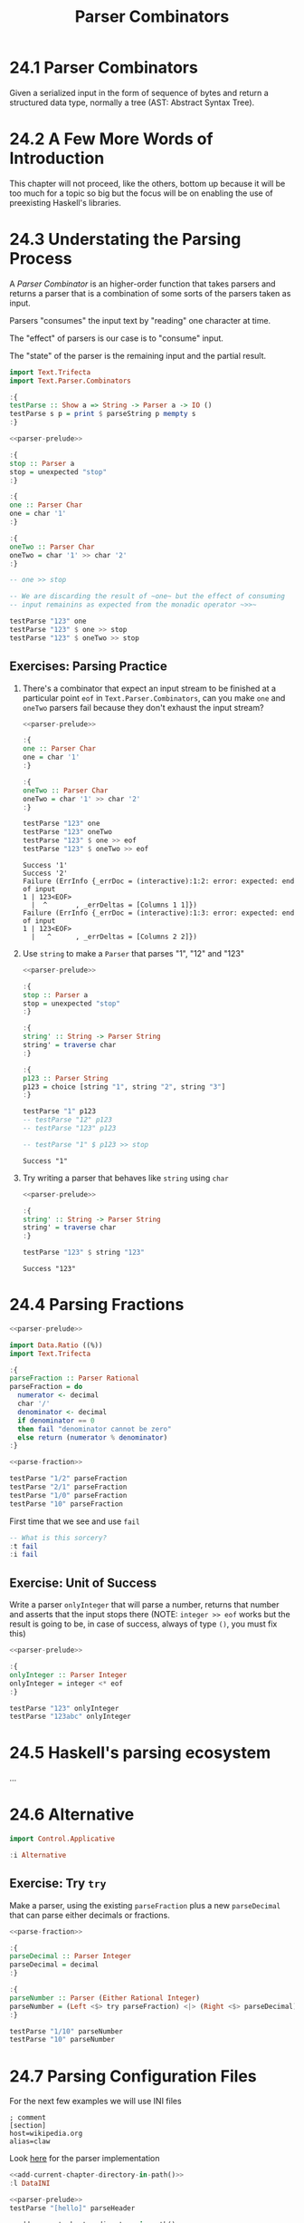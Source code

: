 # -*- eval: (org-babel-lob-ingest "./ob-haskell-common.org"); -*-

#+TITLE: Parser Combinators

#+PROPERTY: header-args:haskell :results replace output
#+PROPERTY: header-args:haskell+ :noweb yes
#+PROPERTY: header-args:haskell+ :wrap EXAMPLE

* 24.1 Parser Combinators
Given a serialized input in the form of sequence of bytes and return a
structured data type, normally a tree (AST: Abstract Syntax Tree).

* 24.2 A Few More Words of Introduction
This chapter will not proceed, like the others, bottom up because it
will be too much for a topic so big but the focus will be on enabling
the use of preexisting Haskell's libraries.

* 24.3 Understating the Parsing Process
A /Parser Combinator/ is an higher-order function that takes parsers
and returns a parser that is a combination of some sorts of the
parsers taken as input.

Parsers "consumes" the input text by "reading" one character at time.

The "effect" of parsers is our case is to "consume" input.

The "state" of the parser is the remaining input and the partial
result.

#+NAME: parser-prelude
#+BEGIN_SRC haskell :eval never
import Text.Trifecta
import Text.Parser.Combinators

:{
testParse :: Show a => String -> Parser a -> IO ()
testParse s p = print $ parseString p mempty s
:}
#+END_SRC

#+BEGIN_SRC haskell
<<parser-prelude>>

:{
stop :: Parser a
stop = unexpected "stop"
:}

:{
one :: Parser Char
one = char '1'
:}

:{
oneTwo :: Parser Char
oneTwo = char '1' >> char '2'
:}

-- one >> stop

-- We are discarding the result of ~one~ but the effect of consuming
-- input remainins as expected from the monadic operator ~>>~

testParse "123" one
testParse "123" $ one >> stop
testParse "123" $ oneTwo >> stop
#+END_SRC

#+RESULTS:
#+BEGIN_EXAMPLE
Success '1'
Failure (ErrInfo {_errDoc = (interactive):1:2: error: unexpected stop
1 | 123<EOF>
  |  ^       , _errDeltas = [Columns 1 1]})
Failure (ErrInfo {_errDoc = (interactive):1:3: error: unexpected stop
1 | 123<EOF>
  |   ^      , _errDeltas = [Columns 2 2]})
#+END_EXAMPLE

** Exercises: Parsing Practice

1. There's a combinator that expect an input stream to be finished at
   a particular point ~eof~ in ~Text.Parser.Combinators~, can you make
   ~one~ and ~oneTwo~ parsers fail because they don't exhaust the
   input stream?

   #+BEGIN_SRC haskell
   <<parser-prelude>>

   :{
   one :: Parser Char
   one = char '1'
   :}

   :{
   oneTwo :: Parser Char
   oneTwo = char '1' >> char '2'
   :}

   testParse "123" one
   testParse "123" oneTwo
   testParse "123" $ one >> eof
   testParse "123" $ oneTwo >> eof
   #+END_SRC

   #+RESULTS:
   #+BEGIN_EXAMPLE
   Success '1'
   Success '2'
   Failure (ErrInfo {_errDoc = (interactive):1:2: error: expected: end of input
   1 | 123<EOF>
     |  ^       , _errDeltas = [Columns 1 1]})
   Failure (ErrInfo {_errDoc = (interactive):1:3: error: expected: end of input
   1 | 123<EOF>
     |   ^      , _errDeltas = [Columns 2 2]})
   #+END_EXAMPLE

2. Use ~string~ to make a ~Parser~ that parses "1", "12" and "123"

   #+BEGIN_SRC haskell
   <<parser-prelude>>

   :{
   stop :: Parser a
   stop = unexpected "stop"
   :}

   :{
   string' :: String -> Parser String
   string' = traverse char
   :}

   :{
   p123 :: Parser String
   p123 = choice [string "1", string "2", string "3"]
   :}

   testParse "1" p123
   -- testParse "12" p123
   -- testParse "123" p123

   -- testParse "1" $ p123 >> stop
   #+END_SRC

   #+RESULTS:
   #+BEGIN_EXAMPLE
   Success "1"
   #+END_EXAMPLE

3. Try writing a parser that behaves like ~string~ using ~char~

   #+BEGIN_SRC haskell
   <<parser-prelude>>

   :{
   string' :: String -> Parser String
   string' = traverse char
   :}

   testParse "123" $ string "123"
   #+END_SRC

   #+RESULTS:
   #+BEGIN_EXAMPLE
   Success "123"
   #+END_EXAMPLE

* 24.4 Parsing Fractions
#+NAME: parse-fraction
#+BEGIN_SRC haskell
<<parser-prelude>>

import Data.Ratio ((%))
import Text.Trifecta

:{
parseFraction :: Parser Rational
parseFraction = do
  numerator <- decimal
  char '/'
  denominator <- decimal
  if denominator == 0
  then fail "denominator cannot be zero"
  else return (numerator % denominator)
:}
#+END_SRC

#+BEGIN_SRC haskell
<<parse-fraction>>

testParse "1/2" parseFraction
testParse "2/1" parseFraction
testParse "1/0" parseFraction
testParse "10" parseFraction
#+END_SRC

#+RESULTS:
#+BEGIN_EXAMPLE
Success (1 % 2)
Success (2 % 1)
Failure (ErrInfo {_errDoc = (interactive):1:4: error: denominator cannot be zero, expected: digit
1 | 1/0<EOF>
  |    ^     , _errDeltas = [Columns 3 3]})
Failure (ErrInfo {_errDoc = (interactive):1:3: error: unexpected EOF, expected: "/", digit
1 | 10<EOF>
  |   ^     , _errDeltas = [Columns 2 2]})
#+END_EXAMPLE

First time that we see and use ~fail~

#+BEGIN_SRC haskell
-- What is this sorcery?
:t fail
:i fail
#+END_SRC

#+RESULTS:
#+BEGIN_EXAMPLE
fail :: MonadFail m => String -> m a
class Monad m => MonadFail (m :: * -> *) where
  fail :: String -> m a
  	-- Defined in ‘Control.Monad.Fail’
#+END_EXAMPLE

** Exercise: Unit of Success
Write a parser ~onlyInteger~ that will parse a number, returns that
number and asserts that the input stops there (NOTE: ~integer >> eof~
works but the result is going to be, in case of success, always of
type ~()~, you must fix this)

#+BEGIN_SRC haskell
<<parser-prelude>>

:{
onlyInteger :: Parser Integer
onlyInteger = integer <* eof
:}

testParse "123" onlyInteger
testParse "123abc" onlyInteger
#+END_SRC

#+RESULTS:
#+BEGIN_EXAMPLE
Success 123
Failure (ErrInfo {_errDoc = (interactive):1:4: error: expected: digit, end of input
1 | 123abc<EOF>
  |    ^        , _errDeltas = [Columns 3 3]})
#+END_EXAMPLE

* 24.5 Haskell's parsing ecosystem
...

* 24.6 Alternative
#+BEGIN_SRC haskell
import Control.Applicative

:i Alternative
#+END_SRC

#+RESULTS:
#+BEGIN_EXAMPLE
class Applicative f => Alternative (f :: * -> *) where
  empty :: f a
  (<|>) :: f a -> f a -> f a
  some :: f a -> f [a]
  many :: f a -> f [a]
  {-# MINIMAL empty, (<|>) #-}
  	-- Defined in ‘GHC.Base’
instance Alternative ZipList -- Defined in ‘Control.Applicative’
instance GHC.Base.MonadPlus m => Alternative (WrappedMonad m)
  -- Defined in ‘Control.Applicative’
instance (Control.Arrow.ArrowZero a, Control.Arrow.ArrowPlus a) =>
         Alternative (WrappedArrow a b)
  -- Defined in ‘Control.Applicative’
instance Alternative Result -- Defined in ‘Text.Trifecta.Result’
instance Alternative m => Alternative (Unspaced m)
  -- Defined in ‘Text.Parser.Token’
instance Alternative m => Alternative (Unlined m)
  -- Defined in ‘Text.Parser.Token’
instance Alternative m => Alternative (Unhighlighted m)
  -- Defined in ‘Text.Parser.Token’
instance Alternative Parser -- Defined in ‘Text.Trifecta.Parser’
instance [safe] Control.Monad.Trans.Error.Error e =>
                Alternative (Either e)
  -- Defined in ‘Control.Monad.Trans.Error’
instance Alternative [] -- Defined in ‘GHC.Base’
instance Alternative Maybe -- Defined in ‘GHC.Base’
instance Alternative IO -- Defined in ‘GHC.Base’
#+END_EXAMPLE

** Exercise: Try ~try~
Make a parser, using the existing ~parseFraction~ plus a new
~parseDecimal~ that can parse either decimals or fractions.

#+BEGIN_SRC haskell
<<parse-fraction>>

:{
parseDecimal :: Parser Integer
parseDecimal = decimal
:}

:{
parseNumber :: Parser (Either Rational Integer)
parseNumber = (Left <$> try parseFraction) <|> (Right <$> parseDecimal)
:}

testParse "1/10" parseNumber
testParse "10" parseNumber
#+END_SRC

#+RESULTS:
#+BEGIN_EXAMPLE
Success (Left (1 % 10))
Success (Right 10)
#+END_EXAMPLE

* 24.7 Parsing Configuration Files
For the next few examples we will use INI files

#+BEGIN_SRC example
; comment
[section]
host=wikipedia.org
alias=claw
#+END_SRC

Look [[file:chapter-024/DataINI.hs::module DataINI where][here]] for the parser implementation

#+BEGIN_SRC haskell
<<add-current-chapter-directory-in-path()>>
:l DataINI

<<parser-prelude>>
testParse "[hello]" parseHeader
#+END_SRC

#+RESULTS:
#+BEGIN_EXAMPLE
[1 of 1] Compiling DataINI          ( /home/coder/code/haskellbook-exercises/chapter-024/DataINI.hs, interpreted )
Ok, one module loaded.
Success (Header "hello")
#+END_EXAMPLE

#+BEGIN_SRC haskell
<<add-current-chapter-directory-in-path()>>
:l DataINI

<<parser-prelude>>
testParse "foo=bar" parseAssignment
#+END_SRC

#+RESULTS:
#+BEGIN_EXAMPLE
[1 of 1] Compiling DataINI          ( /home/coder/code/haskellbook-exercises/chapter-024/DataINI.hs, interpreted )
Ok, one module loaded.
Success ("foo","bar")
#+END_EXAMPLE

#+BEGIN_SRC haskell
<<add-current-chapter-directory-in-path()>>
:l DataINI

<<parser-prelude>>
testParse ";ignore" skipComment
testParse ";ignore\n" skipComment
testParse ";ignore\n#blabla\n" (some skipComment)
testParse ";ignore\n#blabla\n" (many skipComment)
testParse ";ignore\n[foo]\nbar=baz" parseSection
testParse ";ignore\n\n[foo]\nbar=baz\n" parseSection
testParse ";ignore\n\n[foo]\nbar=baz\n\nbiz=fooz" parseSection
#+END_SRC

#+RESULTS:
#+BEGIN_EXAMPLE
[1 of 1] Compiling DataINI          ( /home/coder/code/haskellbook-exercises/chapter-024/DataINI.hs, interpreted )
Ok, one module loaded.
Success ()
Success ()
Success [(),()]
Success [(),()]
Success (Header "foo",fromList [("bar","baz")])
Success (Header "foo",fromList [("bar","baz")])
Success (Header "foo",fromList [("bar","baz"),("biz","fooz")])
#+END_EXAMPLE

The final tests

#+BEGIN_SRC haskell
<<add-current-chapter-directory-in-path()>>
:l DataINI

parse ";ignore\n\n[foo]\nfor=foz\n\n#ignore\n[bar]\nbaz=biz"
#+END_SRC

#+RESULTS:
#+BEGIN_EXAMPLE
[1 of 1] Compiling DataINI          ( /home/coder/code/haskellbook-exercises/chapter-024/DataINI.hs, interpreted )
Ok, one module loaded.
Success (Config (fromList [(Header "bar",fromList [("baz","biz")]),(Header "foo",fromList [("for","foz")])]))
#+END_EXAMPLE

* 24.8 Character and token parsers
Tokenization is about ignoring noise in the finer grained parser so
that the higher level parsers can be simpler. In parser combinators
~token~ can also be found as ~lex~ that stands for /lexeme/ aka "basic
lexical unit of a language".

#+BEGIN_SRC haskell
<<parser-prelude>>

testParse "aaa" $ char 'a'
testParse "aaa" $ some (char 'a')
testParse "a a a" $ some (char 'a')
testParse "a a a" $ some (token $ char 'a')
#+END_SRC

#+RESULTS:
#+BEGIN_EXAMPLE
Success 'a'
Success "aaa"
Success "a"
Success "aaa"
#+END_EXAMPLE

* 24.9 Polymorphic parsers
By defining parsers using ~TokenParsing~ from
~Text.Parser.Combinators~ we can use then multiple libraries to run
the parser (ex. /Trifecta/, /Attoparsec/, ...)

** Backtracking
Alternative do not backtrack, with this you can have errors that are
hard to debug

#+BEGIN_SRC haskell
<<parser-prelude>>

p = (char '1' >> char '2') <|> (char '1' >> char '3')
p' = try (char '1' >> char '2') <|> (char '1' >> char '3')

q = try (char '1' >> char '2' >> char '3') <|> char '3'
q' = try (char '3') <|> (char '1' >> char '2' >> char '3')

testParse "13" p -- fails but intuitively it shouldn't have
testParse "13" p' -- you must use try
testParse "124" q -- even then thouhg the error can be deceiving
testParse "124" q' -- when possible you should take care of "precedence"
#+END_SRC

#+RESULTS:
#+BEGIN_EXAMPLE
Failure (ErrInfo {_errDoc = (interactive):1:2: error: expected: "2"
1 | 13<EOF>
  |  ^      , _errDeltas = [Columns 1 1]})
Success '3'
Failure (ErrInfo {_errDoc = (interactive):1:1: error: expected: "3"
1 | 124<EOF>
  | ^        , _errDeltas = [Columns 0 0]})
Failure (ErrInfo {_errDoc = (interactive):1:3: error: expected: "3"
1 | 124<EOF>
  |   ^      , _errDeltas = [Columns 2 2]})
#+END_EXAMPLE

* 24.10 Marshalling from an AST to a datatype
With statically typed languages when you have text that represent
information for you program you need to *parse* the text accordingly
to its /structure/ into a generic data structure related to the format
(ex. ~Data.Aeson.Value~) and then *unmarshal* it to a data specific
and /meaningful/ data structure for you program.

#+BEGIN_SRC example
Text -----> Structure ----------> Meaning
     parse            unmarshall
                       (toJSON)

Meaning --------> Structure ---------> Text
        marshall            serialize
       (fromJSON)
#+END_SRC

#+BEGIN_SRC haskell
:set -XOverloadedStrings
:set -XQuasiQuotes

import Control.Applicative
import Data.Aeson
import Text.RawString.QQ
import qualified Data.ByteString as BS
import qualified Data.ByteString.Lazy as LBS

:{
exampleJSON :: LBS.ByteString
exampleJSON = [r|
{ "section": {"host": "wikipedia.org"},
  "what": {"red": "pretty"}
}
|]
:}

:t encode
:t decode

-- It will result into ~Nothing~ because type inference cannot
-- inference any type and the only thing to do is to give back
-- the default ~Nothing~
decode exampleJSON
:t decode exampleJSON

-- ~Value~ is the generic data structure for representing JSON
-- for Aeson
decode exampleJSON :: Maybe Value

-- We will create a specific data structure to represent the
-- information encoded in JSON
:{
data Data = Data { section :: Host
                 , what :: Color
                 } deriving (Eq, Show)
:}

newtype Host = Host String deriving (Eq, Show)

type Annotation = String

:{
data Color = Red Annotation
           | Blue Annotation
           | Yellow Annotation
           deriving (Eq, Show)
:}

-- Cannot decode/unmarshall without an instance of ~FromJSON~
-- typeclass for the specified type ~Data~
decode exampleJSON :: Maybe Data

:{
instance FromJSON Color where
  parseJSON (Object v) =  (Red <$> v .: "red")
                     <|> (Blue <$> v .: "blue")
                     <|> (Yellow <$> v .: "yellow")
  parseJSON _ = fail "exepcted an object for Color"
:}

:{
instance FromJSON Data where
  parseJSON (Object v) =
    Data <$> v .: "section"
         <*> v .: "what"
  parseJSON _ = fail "expected an object for Data"
:}

:{
instance FromJSON Host where
  parseJSON (Object v) =
    Host <$> v .: "host"
  parseJSON _ = fail "exepcted an object for Host"
:}

decode exampleJSON :: Maybe Data
#+END_SRC

#+RESULTS:
#+BEGIN_EXAMPLE
encode :: ToJSON a => a -> LBS.ByteString
decode :: FromJSON a => LBS.ByteString -> Maybe a
Nothing
decode exampleJSON :: FromJSON a => Maybe a
Just (Object (fromList [("what",Object (fromList [("red",String "pretty")])),("section",Object (fromList [("host",String "wikipedia.org")]))]))
<interactive>:608:1: error:
    • No instance for (FromJSON Data) arising from a use of ‘decode’
      There are instances for similar types:
        instance [safe] FromJSON Ghci71.Data
          -- Defined at <interactive>:542:10
    • In the expression: decode exampleJSON :: Maybe Data
      In an equation for ‘it’: it = decode exampleJSON :: Maybe Data
Just (Data {section = Host "wikipedia.org", what = Red "pretty"})
#+END_EXAMPLE

* 24.11 Chapter Exercises
1. Write a parser for semantic versions as defined by http://semver.org
   Write an instance of ~Ord~ for the ~SemVer~ type conforming with specifications

   #+BEGIN_SRC haskell
   <<add-current-chapter-directory-in-path()>>
   :load SemVer

   parse "2.1.1"
   parse "1.0.0-x.7.z.92"
   parse "1.0.0-gamma+002"
   parse "1.0.0-beta+oof.sha.41af286"

   parse "2.1.1" > parse "2.1.0"
   #+END_SRC

   #+RESULTS:
   #+BEGIN_EXAMPLE
   [1 of 1] Compiling SemVer           ( /home/coder/code/haskellbook-exercises/chapter-024/SemVer.hs, interpreted )
   Ok, one module loaded.
   Just (Version {major = 2, minor = 1, patch = 1, release = [], build = []})
   Just (Version {major = 1, minor = 0, patch = 0, release = ["x","7","z","92"], build = []})
   Just (Version {major = 1, minor = 0, patch = 0, release = ["gamma"], build = ["002"]})
   Just (Version {major = 1, minor = 0, patch = 0, release = ["beta"], build = ["oof","sha","41af286"]})
   True
   #+END_EXAMPLE

2. Write a parser for positive integer values

   #+BEGIN_SRC haskell
   <<parser-prelude>>

   :{
   positiveNumber :: Parser Integer
   positiveNumber = read <$> p <* somethingElse
     where p = string "0" <|> some (oneOf "123456789") <?> "integer"
           somethingElse = notFollowedBy p <?> "no leading zeros allowed"
   :}

   testParse "123" positiveNumber
   testParse "123abc" positiveNumber
   testParse "abc" positiveNumber
   testParse "001" positiveNumber
   #+END_SRC

   #+RESULTS:
   #+BEGIN_EXAMPLE
   Success 123
   Success 123
   Failure (ErrInfo {_errDoc = (interactive):1:1: error: expected: integer
   1 | abc<EOF>
     | ^        , _errDeltas = [Columns 0 0]})
   Failure (ErrInfo {_errDoc = (interactive):1:2: error: expected: no leading zeros allowed
   1 | 001<EOF>
     |  ^       , _errDeltas = [Columns 1 1]})
   #+END_EXAMPLE

3. Extend the parser before to handle negative and positive numbers.
   #+BEGIN_SRC haskell
   <<parser-prelude>>

   :{
   positiveNumber :: Parser Integer
   positiveNumber = read <$> p <* somethingElse
     where p = string "0" <|> some (oneOf "123456789") <?> "integer"
           somethingElse = notFollowedBy p <?> "no leading zeros allowed"
   :}

   :{
   signedNumber :: Parser Integer
   signedNumber = do
     char '-'
     n <- positiveNumber
     return (-n)
   :}

   testParse "-123" signedNumber
   testParse "-123abc" signedNumber
   #+END_SRC

   #+RESULTS:
   #+BEGIN_EXAMPLE
   Success (-123)
   Success (-123)
   #+END_EXAMPLE

4. Write a parser for US/Canada phone numbers with varying formats.
   #+BEGIN_SRC haskell
   <<parser-prelude>>

   :{
   data PhoneNumber = PhoneNumber { planArea :: Int
                                  , exchange :: Int
                                  , lineNumber :: Int
                                  } deriving (Eq, Show)
   :}

   :{
   suffixP :: Parser String
   suffixP = symbol "-" <|> some space
   :}

   :{
   internationalPrefixP :: Parser Int
   internationalPrefixP = do
     _ <- optional $ char '+'
     n <- 1 <$ string "1"
     _ <- suffixP
     return n
   :}

   :{
   planAreaP :: Parser Int
   planAreaP = read <$> (p <* optional suffixP) <?> "plan area"
     where p = (char '(' *> number <* char ')') <|> number
           number = count 3 digit
   :}

   :{
   exchangeP :: Parser Int
   exchangeP = read <$> (count 3 digit <* optional suffixP) <?> "exchange"
   :}

   :{
   lineNumberP :: Parser Int
   lineNumberP = read <$> (count 4 digit) <?> "line number"
   :}

   :{
   phoneNumberP :: Parser PhoneNumber
   phoneNumberP = do
     _ <- optional $ try internationalPrefixP
     PhoneNumber <$> planAreaP <*> exchangeP <*> lineNumberP
   :}

   testParse "+1 " $ internationalPrefixP <* eof
   testParse "+1-" $ internationalPrefixP <* eof
   testParse "1-" $ internationalPrefixP <* eof
   testParse "123" $ planAreaP <* eof
   testParse "(123)" $ planAreaP <* eof
   testParse "123-" $ planAreaP <* eof
   testParse "123 " $ planAreaP <* eof
   testParse "456" exchangeP
   testParse "456-" exchangeP
   testParse "456 " exchangeP
   testParse "7890" lineNumberP
   testParse "1234567890" phoneNumberP
   testParse "1-1234567890" phoneNumberP
   testParse "123-456-7890" phoneNumberP
   testParse "(123) 456-7890" phoneNumberP
   testParse "1-123-456-7890" phoneNumberP
   testParse "+1 (123) 456-7890" phoneNumberP
   #+END_SRC

   #+RESULTS:
   #+BEGIN_EXAMPLE
   Success 1
   Success 1
   Success 1
   Success 123
   Success 123
   Success 123
   Success 123
   Success 456
   Success 456
   Success 456
   Success 7890
   Success (PhoneNumber {planArea = 123, exchange = 456, lineNumber = 7890})
   Success (PhoneNumber {planArea = 123, exchange = 456, lineNumber = 7890})
   Success (PhoneNumber {planArea = 123, exchange = 456, lineNumber = 7890})
   Success (PhoneNumber {planArea = 123, exchange = 456, lineNumber = 7890})
   Success (PhoneNumber {planArea = 123, exchange = 456, lineNumber = 7890})
   Success (PhoneNumber {planArea = 123, exchange = 456, lineNumber = 7890})
   #+END_EXAMPLE

5. Write a parser for an activity log format (examples below) and:
   - tell the sum of time spent on each activity
   - tell the average time at day spent on each activity

   #+BEGIN_SRC haskell
   <<add-current-chapter-directory-in-path()>>
   :load ActivityLog

   filePath = "<<current-directory()>>/ActivityLog.example"
   (fmap . fmap) sumActivitiesDuration $ fromFile filePath
   (fmap . fmap) avgActivitiesDuration $ fromFile filePath
   #+END_SRC

   #+RESULTS:
   #+BEGIN_EXAMPLE
   [1 of 1] Compiling ActivityLog      ( /home/coder/code/haskellbook-exercises/chapter-024/ActivityLog.hs, interpreted )
   Ok, one module loaded.
   Success (fromList [("Breakfast",120),("Bumped head, passed out",276),("Commute home for rest",30),("Commuting home in rover",30),("Dinner",135),("Exercising in high-grav gym",60),("Go to medbay",3),("Lunch",60),("Patch self up",5),("Programming",240),("R&R",90),("Read",495),("Sanitizing moisture collector",120),("Shower",15),("Sleep",240),("Wake up, headache",1)])
   Success (fromList [("Breakfast",60.0),("Bumped head, passed out",138.0),("Commute home for rest",15.0),("Commuting home in rover",15.0),("Dinner",67.5),("Exercising in high-grav gym",30.0),("Go to medbay",1.5),("Lunch",30.0),("Patch self up",2.5),("Programming",120.0),("R&R",45.0),("Read",247.5),("Sanitizing moisture collector",60.0),("Shower",7.5),("Sleep",120.0),("Wake up, headache",0.5)])
   #+END_EXAMPLE

6. Write a parser for IPv4 addresses.
   #+BEGIN_SRC haskell
   <<add-current-chapter-directory-in-path()>>
   :load IPAddress4

   parse "204.120.0.15"
   parse "127.0.0.1"
   parse "204.120.0.15.1"
   parse "666.120.0.15"
   #+END_SRC

   #+RESULTS:
   #+BEGIN_EXAMPLE
   [1 of 1] Compiling IPAddress4       ( /home/coder/code/haskellbook-exercises/chapter-024/IPAddress4.hs, interpreted )
   Ok, one module loaded.
   Success 204.120.0.15
   Success 127.0.0.1
   Failure (ErrInfo {_errDoc = (interactive):1:15: error: IPv4 addresses must be composed of 4
       octects, expected: ".", digit
   1 | 204.120.0.15.1<EOF>
     |               ^     , _errDeltas = [Columns 14 14]})
   Failure (ErrInfo {_errDoc = (interactive):1:13: error: IPv4 octect must be between 0 and 255, expected: ".",
       digit
   1 | 666.120.0.15<EOF>
     |             ^     , _errDeltas = [Columns 12 12]})
   #+END_EXAMPLE

7. Write a parser for IPv6 addresses
   #+BEGIN_SRC haskell
   <<add-current-chapter-directory-in-path()>>
   :load IPAddress6

   parse "0:0:0:0:0:ffff:ac10:fe01"
   parse "FE80:0000:0000:0000:0202:B3FF:FE1E:8329"
   parse "FE80::0202:B3FF:FE1E:8329"
   parse "2001:DB8::8:800:200C:417A"
   #+END_SRC

   #+RESULTS:
   #+BEGIN_EXAMPLE
   [1 of 1] Compiling IPAddress6       ( /home/coder/code/haskellbook-exercises/chapter-024/IPAddress6.hs, interpreted )
   Ok, one module loaded.
   Success 0:0:0:0:0:ffff:ac10:fe01
   Success fe80:0:0:0:202:b3ff:fe1e:8329
   Success fe80:0:0:0:202:b3ff:fe1e:8329
   Success 2001:db8:0:0:8:800:200c:417a
   #+END_EXAMPLE

8. Remove the derived ~Show~ instances for ~IPAddress~ and
   ~IPAddress6~ and write your own ~Show~ instance that renders the
   addresses in their canonical format

   #+BEGIN_SRC haskell
   <<add-current-chapter-directory-in-path()>>
   :load IPAddress4

   parse "204.120.0.15"
   #+END_SRC

   #+RESULTS:
   #+BEGIN_EXAMPLE
   [1 of 1] Compiling IPAddress4       ( /home/coder/code/haskellbook-exercises/chapter-024/IPAddress4.hs, interpreted )
   Ok, one module loaded.
   Success 204.120.0.15
   #+END_EXAMPLE

   #+BEGIN_SRC haskell
   <<add-current-chapter-directory-in-path()>>
   :load IPAddress6

   parse "FE80::0202:B3FF:FE1E:8329"
   #+END_SRC

   #+RESULTS:
   #+BEGIN_EXAMPLE
   [1 of 1] Compiling IPAddress6       ( /home/coder/code/haskellbook-exercises/chapter-024/IPAddress6.hs, interpreted )
   Ok, one module loaded.
   Success 0:0:0:0:0:0:0:8329
   #+END_EXAMPLE

9. Write a function that converts between ~IPAddress4~ and ~IPAddress6~
   #+BEGIN_SRC haskell
   <<add-current-chapter-directory-in-path()>>
   :load IPAddress4 IPAddress6
   :module - IPAddress4
   :module - IPAddress6
   import qualified IPAddress6 as IPv6
   import qualified IPAddress4 as IPv4

   :{
   toIPAddress6 :: IPv4.IPAddress4 -> IPv6.IPAddress6
   toIPAddress6 a =
     IPv6.fromComponents [0, 0, 0, 0, 0, 0xffff, toWord16 aw1 aw2, toWord16 aw3 aw4]
     where toWord16 :: Word8 -> Word8 -> Word16
           toWord16 w1 w2 = (fromIntegral w1 `shift` 8) .|. (fromIntegral w2)
           [aw1, aw2, aw3, aw4] = IPv4.toComponents a
   :}

   :{
   toIPAddress4 :: IPv6.IPAddress6 -> IPv4.IPAddress4
   toIPAddress4 a =
     IPv4.fromComponents [w1, w2, w3, w4]
     where [w1, w2] = fromWord16 aw7
           [w3, w4] = fromWord16 aw8
           fromWord16 :: Word16 -> [Word8]
           fromWord16 w = fromIntegral <$> [(w .&. 0xff `shiftL` 8) `shiftR` 8, w .&. 0xff]
           [0, 0, 0, 0, 0, 0xffff, aw7, aw8] = IPv6.toComponents a
   :}

   toIPAddress6 <$> IPv4.parse "209.173.53.167" -- 0:0:0:0:0:ffff:d1ad:35a7
   toIPAddress4 . toIPAddress6 <$> IPv4.parse "209.173.53.167" -- back to 209.173.53.167
   #+END_SRC

   #+RESULTS:
   #+BEGIN_EXAMPLE
   [1 of 2] Compiling IPAddress4       ( /home/coder/code/haskellbook-exercises/chapter-024/IPAddress4.hs, interpreted )
   [2 of 2] Compiling IPAddress6       ( /home/coder/code/haskellbook-exercises/chapter-024/IPAddress6.hs, interpreted )
   Ok, two modules loaded.
   Success 0:0:0:0:0:ffff:d1ad:35a7
   Success 209.173.53.167
   #+END_EXAMPLE

10. Write a parser for the DOT language that ~Graphviz~ uses to
    express graphs in plain text.

    [[file:chapter-024/Dot.hs::-- Grammar: https://graphviz.org/doc/info/lang.html][Look Here]]
